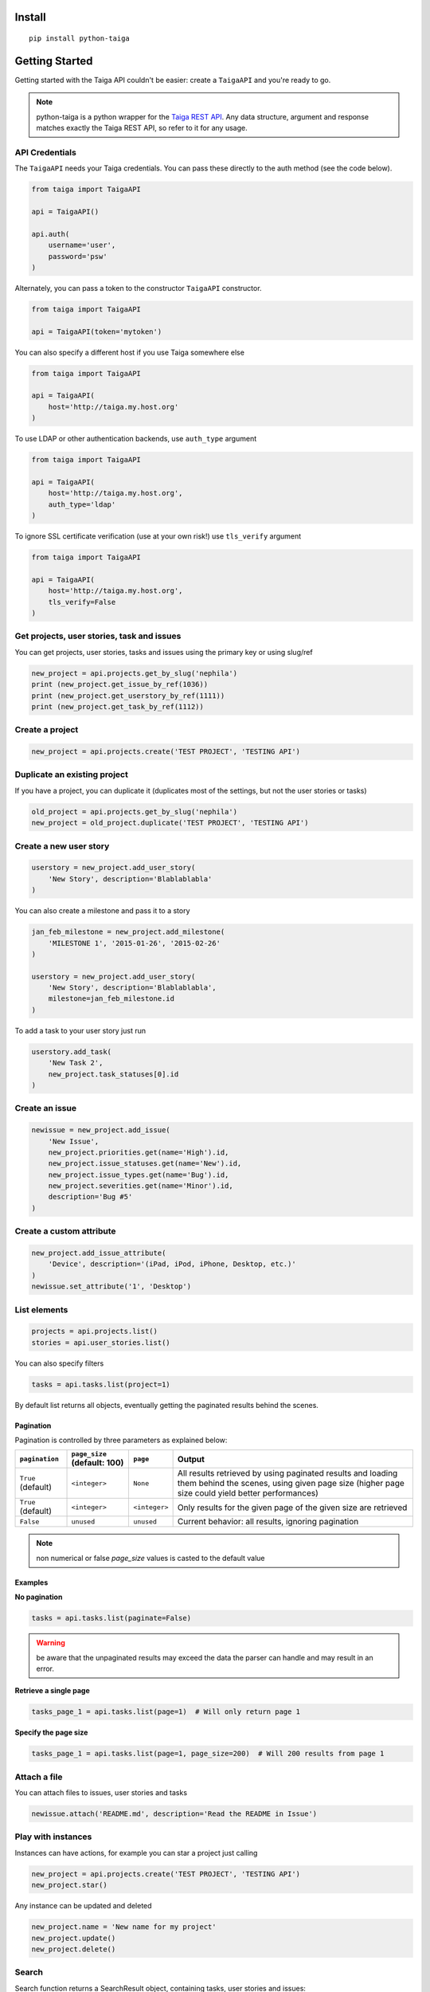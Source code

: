 .. :usage:

=======
Install
=======

::

    pip install python-taiga


=====================
Getting Started
=====================

Getting started with the Taiga API couldn't be easier: create a ``TaigaAPI`` and you're ready to go.

.. note:: python-taiga is a python wrapper for the `Taiga REST API <http://taigaio.github.io/taiga-doc/dist/api.html>`_.
          Any data structure, argument and response matches exactly the Taiga REST API, so refer to it for any usage.


*********************
API Credentials
*********************

The ``TaigaAPI`` needs your Taiga credentials. You can pass these
directly to the auth method (see the code below).

.. code:: python

    from taiga import TaigaAPI

    api = TaigaAPI()

    api.auth(
        username='user',
        password='psw'
    )

Alternately, you can pass a token to the constructor ``TaigaAPI``
constructor.

.. code:: python

    from taiga import TaigaAPI

    api = TaigaAPI(token='mytoken')

You can also specify a different host if you use Taiga somewhere else

.. code:: python

    from taiga import TaigaAPI

    api = TaigaAPI(
        host='http://taiga.my.host.org'
    )

To use LDAP or other authentication backends, use ``auth_type`` argument

.. code:: python

    from taiga import TaigaAPI

    api = TaigaAPI(
        host='http://taiga.my.host.org',
        auth_type='ldap'
    )

To ignore SSL certificate verification (use at your own risk!) use ``tls_verify`` argument

.. code:: python

    from taiga import TaigaAPI

    api = TaigaAPI(
        host='http://taiga.my.host.org',
        tls_verify=False
    )

******************************************************
Get projects, user stories, task and issues
******************************************************

You can get projects, user stories, tasks and issues using the primary
key or using slug/ref

.. code:: python

    new_project = api.projects.get_by_slug('nephila')
    print (new_project.get_issue_by_ref(1036))
    print (new_project.get_userstory_by_ref(1111))
    print (new_project.get_task_by_ref(1112))

******************************************************
Create a project
******************************************************

.. code:: python

    new_project = api.projects.create('TEST PROJECT', 'TESTING API')

******************************************************
Duplicate an existing project
******************************************************

If you have a project, you can duplicate it (duplicates most of the settings,
but not the user stories or tasks)

.. code:: python

    old_project = api.projects.get_by_slug('nephila')
    new_project = old_project.duplicate('TEST PROJECT', 'TESTING API')

******************************************************
Create a new user story
******************************************************

.. code:: python

    userstory = new_project.add_user_story(
        'New Story', description='Blablablabla'
    )

You can also create a milestone and pass it to a story

.. code:: python

    jan_feb_milestone = new_project.add_milestone(
        'MILESTONE 1', '2015-01-26', '2015-02-26'
    )

    userstory = new_project.add_user_story(
        'New Story', description='Blablablabla',
        milestone=jan_feb_milestone.id
    )

To add a task to your user story just run

.. code:: python

    userstory.add_task(
        'New Task 2',
        new_project.task_statuses[0].id
    )

******************************************************
Create an issue
******************************************************

.. code:: python

    newissue = new_project.add_issue(
        'New Issue',
        new_project.priorities.get(name='High').id,
        new_project.issue_statuses.get(name='New').id,
        new_project.issue_types.get(name='Bug').id,
        new_project.severities.get(name='Minor').id,
        description='Bug #5'
    )

******************************************************
Create a custom attribute
******************************************************

.. code:: python

    new_project.add_issue_attribute(
        'Device', description='(iPad, iPod, iPhone, Desktop, etc.)'
    )
    newissue.set_attribute('1', 'Desktop')

******************************************************
List elements
******************************************************

.. code:: python

    projects = api.projects.list()
    stories = api.user_stories.list()

You can also specify filters

.. code:: python

    tasks = api.tasks.list(project=1)

By default list returns all objects, eventually getting the
paginated results behind the scenes.

Pagination
===========

Pagination is controlled by three parameters as explained below:

+--------------------+------------------------------+---------------+--------------------------------------------------------+
|``pagination``      | ``page_size`` (default: 100) | ``page``      | Output                                                 |
+====================+==============================+===============+========================================================+
| ``True`` (default) | ``<integer>``                | ``None``      | All results retrieved by using paginated results and   |
|                    |                              |               | loading them behind the scenes, using given page       |
|                    |                              |               | size (higher page size could yield better performances)|
+--------------------+------------------------------+---------------+--------------------------------------------------------+
| ``True`` (default) | ``<integer>``                | ``<integer>`` | Only results for the given page of the given size      |
|                    |                              |               | are retrieved                                          |
+--------------------+------------------------------+---------------+--------------------------------------------------------+
| ``False``          | ``unused``                   | ``unused``    | Current behavior: all results, ignoring pagination     |
+--------------------+------------------------------+---------------+--------------------------------------------------------+


.. note:: non numerical or false `page_size` values is casted to the default value

Examples
===========

**No pagination**

.. code:: python

   tasks = api.tasks.list(paginate=False)

.. warning:: be aware that the unpaginated results may exceed
             the data the parser can handle and may result in an error.

**Retrieve a single page**

.. code:: python

   tasks_page_1 = api.tasks.list(page=1)  # Will only return page 1

**Specify the page size**

.. code:: python

   tasks_page_1 = api.tasks.list(page=1, page_size=200)  # Will 200 results from page 1


******************************************************
Attach a file
******************************************************

You can attach files to issues, user stories and tasks

.. code:: python

    newissue.attach('README.md', description='Read the README in Issue')

******************************************************
Play with instances
******************************************************

Instances can have actions, for example you can star a project just
calling

.. code:: python

    new_project = api.projects.create('TEST PROJECT', 'TESTING API')
    new_project.star()

Any instance can be updated and deleted

.. code:: python

    new_project.name = 'New name for my project'
    new_project.update()
    new_project.delete()

******************************************************
Search
******************************************************

Search function returns a SearchResult object, containing tasks, user
stories and issues:

.. code:: python

    projects = api.projects.list()
    search_result = api.search(projects[0].id, 'NEW')
    for user_story in search_result.user_stories:
        print (user_story)

******************************************************
History
******************************************************

You can access the history of issues, tasks, userstories and wiki pages:

.. code:: python

    history = api.history.user_story.get(user_story.id)
